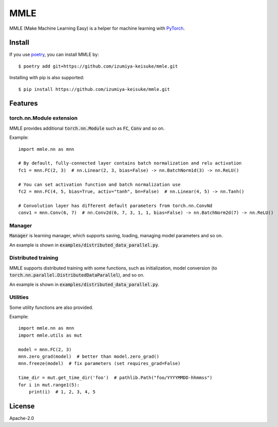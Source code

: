 ####
MMLE
####

MMLE (Make Machine Learning Easy) is a helper for machine learning with `PyTorch <https://pytorch.org/>`_.

*******
Install
*******

If you use `poetry <https://python-poetry.org/>`_, you can install MMLE by:
::

    $ poetry add git+https://github.com/izumiya-keisuke/mmle.git

Installing with pip is also supported:
::

    $ pip install https://github.com/izumiya-keisuke/mmle.git

********
Features
********

=========================
torch.nn.Module extension
=========================

MMLE provides additional :code:`torch.nn.Module` such as :code:`FC`, :code:`Conv` and so on.

Example:
::

    import mmle.nn as mnn

    # By default, fully-connected layer contains batch normalization and relu activation
    fc1 = mnn.FC(2, 3)  # nn.Linear(2, 3, bias=False) -> nn.BatchNorm1d(3) -> nn.ReLU()

    # You can set activation function and batch normalization use
    fc2 = mnn.FC(4, 5, bias=True, activ="tanh", bn=False)  # nn.Linear(4, 5) -> nn.Tanh()

    # Convolution layer has different default parameters from torch.nn.ConvNd
    conv1 = mnn.Conv(6, 7)  # nn.Conv2d(6, 7, 3, 1, 1, bias=False) -> nn.BatchNorm2d(7) -> nn.ReLU()


=======
Manager
=======

:code:`Manager` is learning manager, which supports saving, loading, managing model parameters and so on.

An example is shown in :code:`examples/distributed_data_parallel.py`.

====================
Distributed training
====================

MMLE supports distributed training with some functions, such as initialization, model conversion (to :code:`torch.nn.parallel.DistributedDataParallel`), and so on.

An example is shown in :code:`examples/distributed_data_parallel.py`.

=========
Utilities
=========

Some utility functions are also provided.

Example:
::

    import mmle.nn as mnn
    import mmle.utils as mut

    model = mnn.FC(2, 3)
    mnn.zero_grad(model)  # better than model.zero_grad()
    mnn.freeze(model)  # fix parameters (set requires_grad=False)

    time_dir = mut.get_time_dir('foo')  # pathlib.Path("foo/YYYYMMDD-hhmmss")
    for i in mut.range1(5):
        print(i)  # 1, 2, 3, 4, 5

*******
License
*******

Apache-2.0
